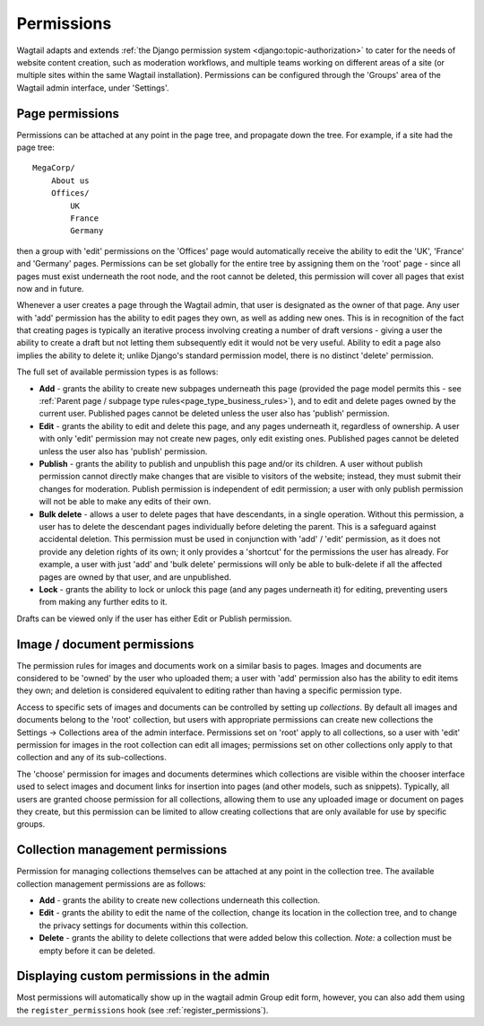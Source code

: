 .. _permissions:

===========
Permissions
===========

Wagtail adapts and extends :ref:`the Django permission system <django:topic-authorization>` to cater for the needs of website content creation, such as moderation workflows, and multiple teams working on different areas of a site (or multiple sites within the same Wagtail installation). Permissions can be configured through the 'Groups' area of the Wagtail admin interface, under 'Settings'.


Page permissions
----------------

Permissions can be attached at any point in the page tree, and propagate down the tree. For example, if a site had the page tree::

    MegaCorp/
        About us
        Offices/
            UK
            France
            Germany

then a group with 'edit' permissions on the 'Offices' page would automatically receive the ability to edit the 'UK', 'France' and 'Germany' pages. Permissions can be set globally for the entire tree by assigning them on the 'root' page - since all pages must exist underneath the root node, and the root cannot be deleted, this permission will cover all pages that exist now and in future.

Whenever a user creates a page through the Wagtail admin, that user is designated as the owner of that page. Any user with 'add' permission has the ability to edit pages they own, as well as adding new ones. This is in recognition of the fact that creating pages is typically an iterative process involving creating a number of draft versions - giving a user the ability to create a draft but not letting them subsequently edit it would not be very useful. Ability to edit a page also implies the ability to delete it; unlike Django's standard permission model, there is no distinct 'delete' permission.

The full set of available permission types is as follows:

* **Add** - grants the ability to create new subpages underneath this page (provided the page model permits this - see :ref:`Parent page / subpage type rules<page_type_business_rules>`), and to edit and delete pages owned by the current user. Published pages cannot be deleted unless the user also has 'publish' permission.
* **Edit** - grants the ability to edit and delete this page, and any pages underneath it, regardless of ownership. A user with only 'edit' permission may not create new pages, only edit existing ones. Published pages cannot be deleted unless the user also has 'publish' permission.
* **Publish** - grants the ability to publish and unpublish this page and/or its children. A user without publish permission cannot directly make changes that are visible to visitors of the website; instead, they must submit their changes for moderation. Publish permission is independent of edit permission; a user with only publish permission will not be able to make any edits of their own.
* **Bulk delete** - allows a user to delete pages that have descendants, in a single operation. Without this permission, a user has to delete the descendant pages individually before deleting the parent. This is a safeguard against accidental deletion. This permission must be used in conjunction with 'add' / 'edit' permission, as it does not provide any deletion rights of its own; it only provides a 'shortcut' for the permissions the user has already. For example, a user with just 'add' and 'bulk delete' permissions will only be able to bulk-delete if all the affected pages are owned by that user, and are unpublished.
* **Lock** - grants the ability to lock or unlock this page (and any pages underneath it) for editing, preventing users from making any further edits to it.

Drafts can be viewed only if the user has either Edit or Publish permission.


.. _image_document_permissions:

Image / document permissions
----------------------------

The permission rules for images and documents work on a similar basis to pages. Images and documents are considered to be 'owned' by the user who uploaded them; a user with 'add' permission also has the ability to edit items they own; and deletion is considered equivalent to editing rather than having a specific permission type.

Access to specific sets of images and documents can be controlled by setting up *collections*. By default all images and documents belong to the 'root' collection, but users with appropriate permissions can create new collections the Settings -> Collections area of the admin interface. Permissions set on 'root' apply to all collections, so a user with 'edit' permission for images in the root collection can edit all images; permissions set on other collections only apply to that collection and any of its sub-collections.

The 'choose' permission for images and documents determines which collections are visible within the chooser interface used to select images and document links for insertion into pages (and other models, such as snippets). Typically, all users are granted choose permission for all collections, allowing them to use any uploaded image or document on pages they create, but this permission can be limited to allow creating collections that are only available for use by specific groups.

.. _collection_management_permissions:

Collection management permissions
---------------------------------

Permission for managing collections themselves can be attached at any point in the collection tree. The available collection management permissions are as follows:

* **Add** - grants the ability to create new collections underneath this collection.
* **Edit** - grants the ability to edit the name of the collection, change its location in the collection tree, and to change the privacy settings for documents within this collection.
* **Delete** - grants the ability to delete collections that were added below this collection. *Note:* a collection must be empty before it can be deleted.

Displaying custom permissions in the admin
------------------------------------------

Most permissions will automatically show up in the wagtail admin Group edit form, however, you can also add them using the ``register_permissions`` hook (see :ref:`register_permissions`).
